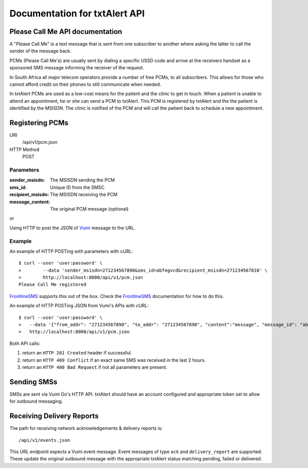 Documentation for txtAlert API
==============================

Please Call Me API documentation
--------------------------------

A "Please Call Me" is a text message that is sent from one subscriber to
another where asking the latter to call the sender of the message back.

PCMs (Please Call Me's) are usually sent by dialing a specific USSD code
and arrive at the receivers handset as a sponsored SMS message informing
the receiver of the request.

In South Africa all major telecom operators provide a number of free
PCMs, to all subscribers. This allows for those who cannot afford
credit on their phones to still communicate when needed.

In txtAlert PCMs are used as a low-cost means for the patient and the
clinic to get in touch. When a patient is unable to attend an
appointment, he or she can send a PCM to txtAlert. This PCM is
registered by txtAlert and the the patient is identified by the MSISDN.
The clinic is notified of the PCM and will call the patient back to
schedule a new appointment.

Registering PCMs
----------------

URI
    /api/v1/pcm.json
HTTP Method
    POST

Parameters
~~~~~~~~~~

:sender_msisdn: The MSISDN sending the PCM
:sms_id: Unique ID from the SMSC
:recipient_msisdn: The MSISDN receiving the PCM
:message_content: The original PCM message (optional)

or

Using HTTP to post the JSON of `Vumi <https://github.com/praekelt/vumi/>`_
message to the URL.

Example
~~~~~~~

An example of HTTP POSTing with parameters with cURL::

    $ curl --user 'user:password' \
    >        --data 'sender_msisdn=271234567890&sms_id=abfegvcd&recipient_msisdn=271234567810' \
    >        http://localhost:8000/api/v1/pcm.json
    Please Call Me registered

`FrontlineSMS <http://www.frontlinesms.com>`_ supports this out of the box.
Check the `FrontlineSMS <http://www.frontlinesms.com>`_ documentation for
how to do this.

An example of HTTP POSTing JSON from Vumi's APIs with cURL::

    $ curl --user 'user:password' \
    >   --data '{"from_addr": "271234567890", "to_addr": "271234567890", "content":"message", "message_id": "abfegvcd"}' \
    >   http://localhost:8000/api/v1/pcm.json


Both API calls:

1. return an ``HTTP 201 Created`` header if successful.
2. return an ``HTTP 409 Conflict`` if an exact same SMS was received
   in the last 2 hours.
3. return an ``HTTP 400 Bad Request`` if not all parameters are present.

Sending SMSs
------------

SMSs are sent via Vumi Go's HTTP API. txtAlert should have an account
configured and appropriate token set to allow for outbound messaging.

Receiving Delivery Reports
--------------------------

The path for receiving network acknowledgements & delivery reports is::

    /api/v1/events.json

This URL endpoint expects a Vumi event message. Event messages of type ``ack``
and ``delivery_report`` are supported. These update the original outbound
message with the appropriate txtAlert status matching pending, failed
or delivered.
